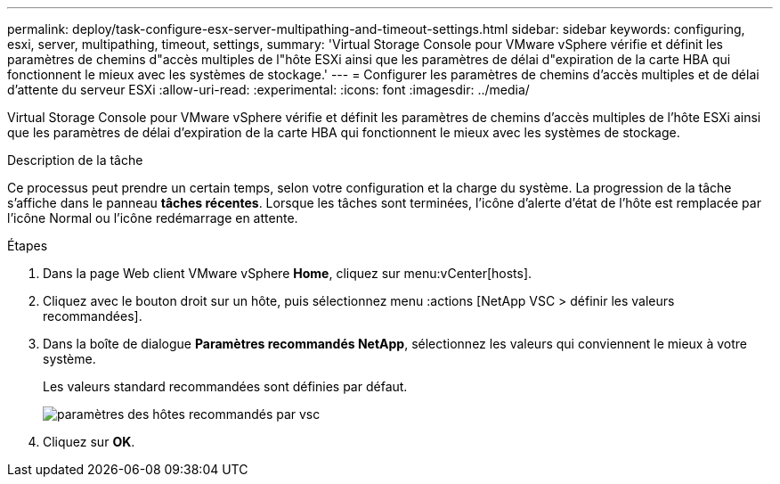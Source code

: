 ---
permalink: deploy/task-configure-esx-server-multipathing-and-timeout-settings.html 
sidebar: sidebar 
keywords: configuring, esxi, server, multipathing, timeout, settings, 
summary: 'Virtual Storage Console pour VMware vSphere vérifie et définit les paramètres de chemins d"accès multiples de l"hôte ESXi ainsi que les paramètres de délai d"expiration de la carte HBA qui fonctionnent le mieux avec les systèmes de stockage.' 
---
= Configurer les paramètres de chemins d'accès multiples et de délai d'attente du serveur ESXi
:allow-uri-read: 
:experimental: 
:icons: font
:imagesdir: ../media/


[role="lead"]
Virtual Storage Console pour VMware vSphere vérifie et définit les paramètres de chemins d'accès multiples de l'hôte ESXi ainsi que les paramètres de délai d'expiration de la carte HBA qui fonctionnent le mieux avec les systèmes de stockage.

.Description de la tâche
Ce processus peut prendre un certain temps, selon votre configuration et la charge du système. La progression de la tâche s'affiche dans le panneau *tâches récentes*. Lorsque les tâches sont terminées, l'icône d'alerte d'état de l'hôte est remplacée par l'icône Normal ou l'icône redémarrage en attente.

.Étapes
. Dans la page Web client VMware vSphere *Home*, cliquez sur menu:vCenter[hosts].
. Cliquez avec le bouton droit sur un hôte, puis sélectionnez menu :actions [NetApp VSC > définir les valeurs recommandées].
. Dans la boîte de dialogue *Paramètres recommandés NetApp*, sélectionnez les valeurs qui conviennent le mieux à votre système.
+
Les valeurs standard recommandées sont définies par défaut.

+
image::../media/vsc-recommended-hosts-settings.gif[paramètres des hôtes recommandés par vsc]

. Cliquez sur *OK*.

